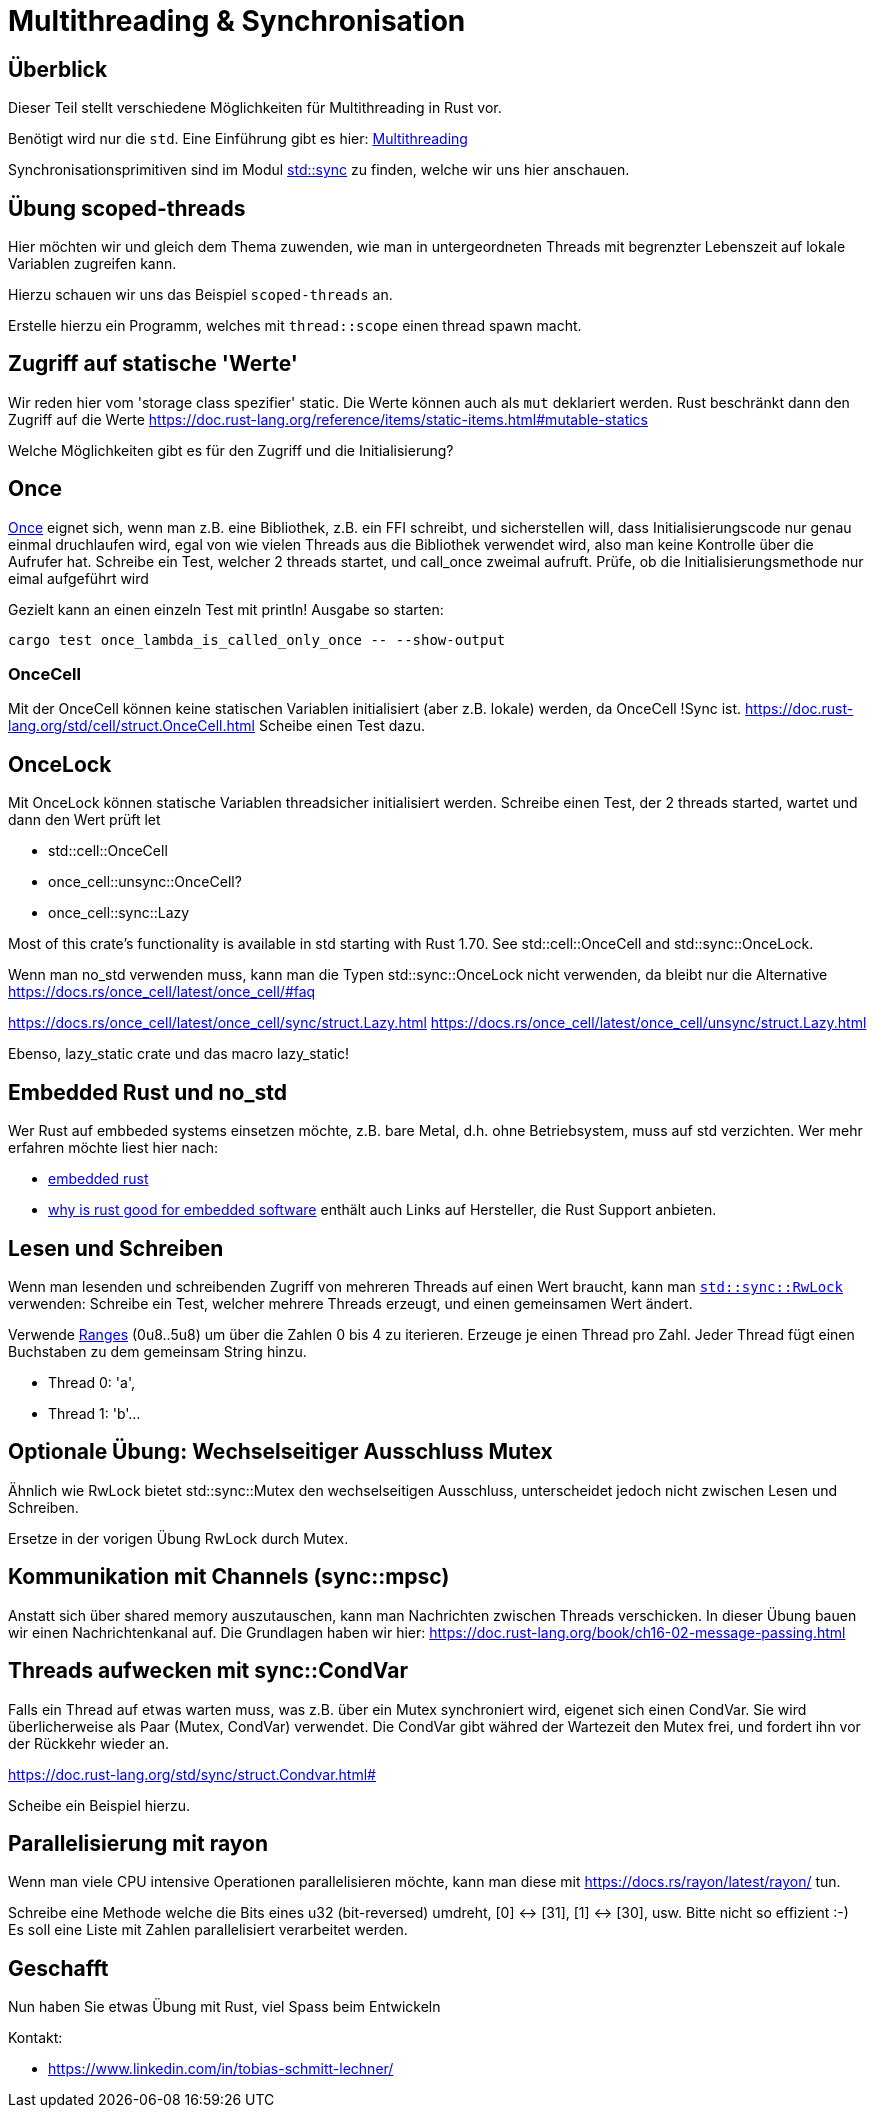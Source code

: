 
= Multithreading & Synchronisation

== Überblick

Dieser Teil stellt verschiedene Möglichkeiten für Multithreading in Rust vor.

Benötigt wird nur die `std`. Eine Einführung gibt es hier: https://doc.rust-lang.org/book/ch16-00-concurrency.html[Multithreading]

Synchronisationsprimitiven sind im Modul https://doc.rust-lang.org/std/sync/#structs[std::sync] zu finden, welche wir uns hier anschauen.

== Übung scoped-threads
Hier möchten wir und gleich dem Thema zuwenden, wie man in untergeordneten Threads mit begrenzter Lebenszeit auf lokale Variablen zugreifen kann.

Hierzu schauen wir uns das Beispiel `scoped-threads` an.

Erstelle hierzu ein Programm, welches mit `thread::scope` einen thread spawn macht.

== Zugriff auf statische 'Werte'

Wir reden hier vom 'storage class spezifier' static.
Die Werte können auch als `mut` deklariert werden. Rust beschränkt dann den Zugriff auf die Werte
https://doc.rust-lang.org/reference/items/static-items.html#mutable-statics

Welche Möglichkeiten gibt es für den Zugriff und die Initialisierung?

== Once

https://doc.rust-lang.org/std/sync/struct.Once.html[Once] eignet sich, wenn man z.B. eine Bibliothek, z.B. ein FFI schreibt, und sicherstellen will, dass Initialisierungscode nur genau einmal druchlaufen wird, egal von wie vielen Threads aus die Bibliothek verwendet wird, also man keine Kontrolle über die Aufrufer hat.
Schreibe ein Test, welcher 2 threads startet, und call_once zweimal aufruft. Prüfe, ob die Initialisierungsmethode nur eimal aufgeführt wird
[Note] 
====
Gezielt kann an einen einzeln Test mit println! Ausgabe so starten:

 cargo test once_lambda_is_called_only_once -- --show-output
====
=== OnceCell

Mit der OnceCell können keine statischen Variablen initialisiert (aber z.B. lokale) werden, da OnceCell !Sync ist.
https://doc.rust-lang.org/std/cell/struct.OnceCell.html
Scheibe einen Test dazu.

== OnceLock

Mit OnceLock können statische Variablen threadsicher initialisiert werden.
Schreibe einen Test, der 2 threads started, wartet und dann den Wert prüft
let

* std::cell::OnceCell
* once_cell::unsync::OnceCell?
* once_cell::sync::Lazy

Most of this crate’s functionality is available in std starting with Rust 1.70. See std::cell::OnceCell and std::sync::OnceLock.

[Note]
====
Wenn man no_std verwenden muss, kann man die Typen std::sync::OnceLock nicht verwenden, da bleibt nur die Alternative https://docs.rs/once_cell/latest/once_cell/#faq
====

https://docs.rs/once_cell/latest/once_cell/sync/struct.Lazy.html
https://docs.rs/once_cell/latest/once_cell/unsync/struct.Lazy.html

Ebenso, lazy_static crate und das macro lazy_static!

== Embedded Rust und no_std

Wer Rust auf embbeded systems einsetzen möchte, z.B. bare Metal, d.h. ohne Betriebsystem, muss auf std verzichten.
Wer mehr erfahren möchte liest hier nach:

* https://docs.rust-embedded.org/book/intro/index.html[embedded rust]
* https://tweedegolf.nl/en/blog/96/why-rust-is-a-great-fit-for-embedded-software-2023-update[why is rust good for embedded software] enthält auch Links auf Hersteller, die Rust Support anbieten.

== Lesen und Schreiben

Wenn man lesenden und schreibenden Zugriff von mehreren Threads auf einen Wert braucht, kann man https://doc.rust-lang.org/std/sync/struct.RwLock.html[`std::sync::RwLock`] verwenden:
Schreibe ein Test, welcher mehrere Threads erzeugt, und einen gemeinsamen Wert ändert.

[Note]
====
Verwende https://doc.rust-lang.org/std/ops/struct.Range.html[Ranges] (0u8..5u8) um über die Zahlen 0 bis 4 zu iterieren.
Erzeuge je einen Thread pro Zahl.
Jeder Thread fügt einen Buchstaben zu dem gemeinsam String hinzu.

* Thread 0: 'a', 
* Thread 1: 'b'...
====

== Optionale Übung: Wechselseitiger Ausschluss Mutex

Ähnlich wie RwLock bietet std::sync::Mutex den wechselseitigen Ausschluss, unterscheidet jedoch nicht zwischen Lesen und Schreiben.

Ersetze in der vorigen Übung RwLock durch Mutex.

== Kommunikation mit Channels (sync::mpsc)

Anstatt sich über shared memory auszutauschen, kann man Nachrichten zwischen Threads verschicken. In dieser Übung bauen wir einen Nachrichtenkanal auf.
Die Grundlagen haben wir hier: https://doc.rust-lang.org/book/ch16-02-message-passing.html

== Threads aufwecken mit sync::CondVar

Falls ein Thread auf etwas warten muss, was z.B. über ein Mutex synchroniert wird, eigenet sich einen CondVar. 
Sie wird überlicherweise als Paar (Mutex, CondVar) verwendet. Die CondVar gibt währed der Wartezeit den Mutex frei, und fordert ihn vor der Rückkehr wieder an.

https://doc.rust-lang.org/std/sync/struct.Condvar.html#

Scheibe ein Beispiel hierzu.

== Parallelisierung mit rayon

Wenn man viele CPU intensive Operationen parallelisieren möchte, kann man diese mit https://docs.rs/rayon/latest/rayon/ tun.

Schreibe eine Methode welche die Bits eines u32 (bit-reversed) umdreht, [0] <-> [31], [1] <-> [30], usw. Bitte nicht so effizient :-)
Es soll eine Liste mit Zahlen parallelisiert verarbeitet werden.

== Geschafft

Nun haben Sie etwas Übung mit Rust, viel Spass beim Entwickeln

Kontakt: 

* https://www.linkedin.com/in/tobias-schmitt-lechner/
